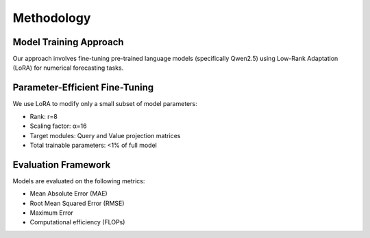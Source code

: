 Methodology
==========

Model Training Approach
----------------------

Our approach involves fine-tuning pre-trained language models (specifically Qwen2.5) using Low-Rank Adaptation (LoRA) for numerical forecasting tasks.


Parameter-Efficient Fine-Tuning
------------------------------

We use LoRA to modify only a small subset of model parameters:

* Rank: r=8
* Scaling factor: α=16
* Target modules: Query and Value projection matrices
* Total trainable parameters: <1% of full model

Evaluation Framework
------------------

Models are evaluated on the following metrics:

* Mean Absolute Error (MAE)
* Root Mean Squared Error (RMSE)
* Maximum Error
* Computational efficiency (FLOPs)